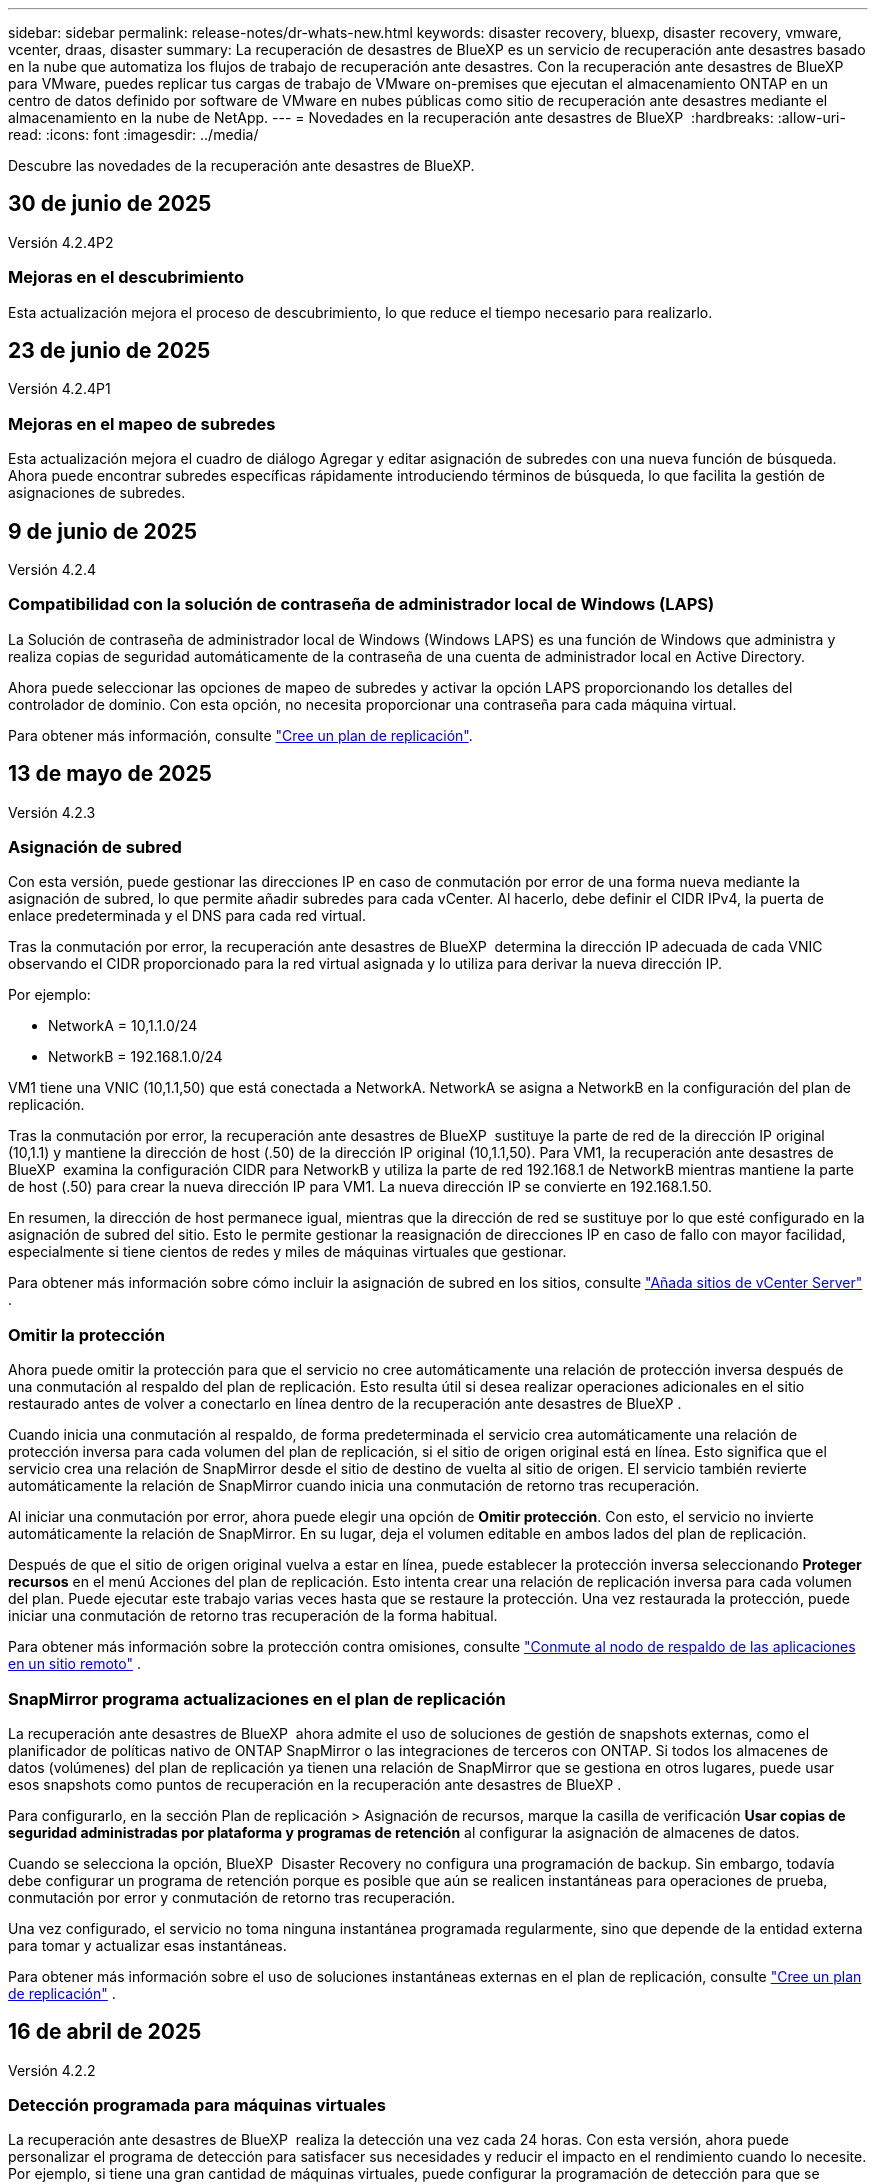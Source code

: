 ---
sidebar: sidebar 
permalink: release-notes/dr-whats-new.html 
keywords: disaster recovery, bluexp, disaster recovery, vmware, vcenter, draas, disaster 
summary: La recuperación de desastres de BlueXP es un servicio de recuperación ante desastres basado en la nube que automatiza los flujos de trabajo de recuperación ante desastres. Con la recuperación ante desastres de BlueXP para VMware, puedes replicar tus cargas de trabajo de VMware on-premises que ejecutan el almacenamiento ONTAP en un centro de datos definido por software de VMware en nubes públicas como sitio de recuperación ante desastres mediante el almacenamiento en la nube de NetApp. 
---
= Novedades en la recuperación ante desastres de BlueXP 
:hardbreaks:
:allow-uri-read: 
:icons: font
:imagesdir: ../media/


[role="lead"]
Descubre las novedades de la recuperación ante desastres de BlueXP.



== 30 de junio de 2025

Versión 4.2.4P2



=== Mejoras en el descubrimiento

Esta actualización mejora el proceso de descubrimiento, lo que reduce el tiempo necesario para realizarlo.



== 23 de junio de 2025

Versión 4.2.4P1



=== Mejoras en el mapeo de subredes

Esta actualización mejora el cuadro de diálogo Agregar y editar asignación de subredes con una nueva función de búsqueda. Ahora puede encontrar subredes específicas rápidamente introduciendo términos de búsqueda, lo que facilita la gestión de asignaciones de subredes.



== 9 de junio de 2025

Versión 4.2.4



=== Compatibilidad con la solución de contraseña de administrador local de Windows (LAPS)

La Solución de contraseña de administrador local de Windows (Windows LAPS) es una función de Windows que administra y realiza copias de seguridad automáticamente de la contraseña de una cuenta de administrador local en Active Directory.

Ahora puede seleccionar las opciones de mapeo de subredes y activar la opción LAPS proporcionando los detalles del controlador de dominio. Con esta opción, no necesita proporcionar una contraseña para cada máquina virtual.

Para obtener más información, consulte https://docs.netapp.com/us-en/bluexp-disaster-recovery/use/drplan-create.html["Cree un plan de replicación"].



== 13 de mayo de 2025

Versión 4.2.3



=== Asignación de subred

Con esta versión, puede gestionar las direcciones IP en caso de conmutación por error de una forma nueva mediante la asignación de subred, lo que permite añadir subredes para cada vCenter. Al hacerlo, debe definir el CIDR IPv4, la puerta de enlace predeterminada y el DNS para cada red virtual.

Tras la conmutación por error, la recuperación ante desastres de BlueXP  determina la dirección IP adecuada de cada VNIC observando el CIDR proporcionado para la red virtual asignada y lo utiliza para derivar la nueva dirección IP.

Por ejemplo:

* NetworkA = 10,1.1.0/24
* NetworkB = 192.168.1.0/24


VM1 tiene una VNIC (10,1.1,50) que está conectada a NetworkA. NetworkA se asigna a NetworkB en la configuración del plan de replicación.

Tras la conmutación por error, la recuperación ante desastres de BlueXP  sustituye la parte de red de la dirección IP original (10,1.1) y mantiene la dirección de host (.50) de la dirección IP original (10,1.1,50). Para VM1, la recuperación ante desastres de BlueXP  examina la configuración CIDR para NetworkB y utiliza la parte de red 192.168.1 de NetworkB mientras mantiene la parte de host (.50) para crear la nueva dirección IP para VM1. La nueva dirección IP se convierte en 192.168.1.50.

En resumen, la dirección de host permanece igual, mientras que la dirección de red se sustituye por lo que esté configurado en la asignación de subred del sitio. Esto le permite gestionar la reasignación de direcciones IP en caso de fallo con mayor facilidad, especialmente si tiene cientos de redes y miles de máquinas virtuales que gestionar.

Para obtener más información sobre cómo incluir la asignación de subred en los sitios, consulte https://docs.netapp.com/us-en/bluexp-disaster-recovery/use/sites-add.html["Añada sitios de vCenter Server"] .



=== Omitir la protección

Ahora puede omitir la protección para que el servicio no cree automáticamente una relación de protección inversa después de una conmutación al respaldo del plan de replicación. Esto resulta útil si desea realizar operaciones adicionales en el sitio restaurado antes de volver a conectarlo en línea dentro de la recuperación ante desastres de BlueXP .

Cuando inicia una conmutación al respaldo, de forma predeterminada el servicio crea automáticamente una relación de protección inversa para cada volumen del plan de replicación, si el sitio de origen original está en línea. Esto significa que el servicio crea una relación de SnapMirror desde el sitio de destino de vuelta al sitio de origen. El servicio también revierte automáticamente la relación de SnapMirror cuando inicia una conmutación de retorno tras recuperación.

Al iniciar una conmutación por error, ahora puede elegir una opción de *Omitir protección*. Con esto, el servicio no invierte automáticamente la relación de SnapMirror. En su lugar, deja el volumen editable en ambos lados del plan de replicación.

Después de que el sitio de origen original vuelva a estar en línea, puede establecer la protección inversa seleccionando *Proteger recursos* en el menú Acciones del plan de replicación. Esto intenta crear una relación de replicación inversa para cada volumen del plan. Puede ejecutar este trabajo varias veces hasta que se restaure la protección. Una vez restaurada la protección, puede iniciar una conmutación de retorno tras recuperación de la forma habitual.

Para obtener más información sobre la protección contra omisiones, consulte https://docs.netapp.com/us-en/bluexp-disaster-recovery/use/failover.html["Conmute al nodo de respaldo de las aplicaciones en un sitio remoto"] .



=== SnapMirror programa actualizaciones en el plan de replicación

La recuperación ante desastres de BlueXP  ahora admite el uso de soluciones de gestión de snapshots externas, como el planificador de políticas nativo de ONTAP SnapMirror o las integraciones de terceros con ONTAP. Si todos los almacenes de datos (volúmenes) del plan de replicación ya tienen una relación de SnapMirror que se gestiona en otros lugares, puede usar esos snapshots como puntos de recuperación en la recuperación ante desastres de BlueXP .

Para configurarlo, en la sección Plan de replicación > Asignación de recursos, marque la casilla de verificación *Usar copias de seguridad administradas por plataforma y programas de retención* al configurar la asignación de almacenes de datos.

Cuando se selecciona la opción, BlueXP  Disaster Recovery no configura una programación de backup. Sin embargo, todavía debe configurar un programa de retención porque es posible que aún se realicen instantáneas para operaciones de prueba, conmutación por error y conmutación de retorno tras recuperación.

Una vez configurado, el servicio no toma ninguna instantánea programada regularmente, sino que depende de la entidad externa para tomar y actualizar esas instantáneas.

Para obtener más información sobre el uso de soluciones instantáneas externas en el plan de replicación, consulte https://docs.netapp.com/us-en/bluexp-disaster-recovery/use/drplan-create.html["Cree un plan de replicación"] .



== 16 de abril de 2025

Versión 4.2.2



=== Detección programada para máquinas virtuales

La recuperación ante desastres de BlueXP  realiza la detección una vez cada 24 horas. Con esta versión, ahora puede personalizar el programa de detección para satisfacer sus necesidades y reducir el impacto en el rendimiento cuando lo necesite. Por ejemplo, si tiene una gran cantidad de máquinas virtuales, puede configurar la programación de detección para que se ejecute cada 48 horas. Si tiene una cantidad pequeña de máquinas virtuales, puede configurar la programación de detección para que se ejecute cada 12 horas.

Si no wan programa la detección, puede deshabilitar la opción de detección programada y actualizar la detección manualmente en cualquier momento.

Para obtener más información, consulte https://docs.netapp.com/us-en/bluexp-disaster-recovery/use/sites-add.html["Añada sitios de vCenter Server"] .



=== Compatibilidad con almacenes de datos de grupo de recursos

Antes, solo podía crear grupos de recursos por máquinas virtuales. Con esta versión, es posible crear un grupo de recursos por almacenes de datos. Cuando crea un plan de replicación y crea un grupo de recursos para ese plan, se mostrarán todas las máquinas virtuales de un almacén de datos. Esta característica resulta útil si tiene una gran cantidad de máquinas virtuales y desea agruparlas por almacén de datos.

Es posible crear un grupo de recursos con un almacén de datos de las siguientes maneras:

* Cuando se añade un grupo de recursos mediante almacenes de datos, se muestra una lista de almacenes de datos. Puede seleccionar uno o varios almacenes de datos para crear un grupo de recursos.
* Cuando crea un plan de replicación y crea un grupo de recursos dentro del plan, puede ver las máquinas virtuales en los almacenes de datos.


Para obtener más información, consulte https://docs.netapp.com/us-en/bluexp-disaster-recovery/use/drplan-create.html["Cree un plan de replicación"].



=== Notificaciones de prueba gratuita o vencimiento de licencia

Esta versión proporciona notificaciones de que la prueba gratuita caducará en 60 días para garantizar que tenga tiempo para obtener una licencia. Esta versión también proporciona notificaciones el día en que caduca la licencia.



=== Notificación de actualizaciones de servicio

Con esta versión, aparece un banner en la parte superior para indicar que los servicios se están actualizando y que el servicio se coloca en modo de mantenimiento. El banner aparece cuando el servicio se está actualizando y desaparece cuando se completa la actualización. Aunque puede seguir trabajando en la interfaz de usuario mientras la actualización está en curso, no puede enviar nuevos trabajos. Los trabajos programados se ejecutarán una vez finalizada la actualización y el servicio volverá al modo de producción.



== 10 de marzo de 2025

Versión 4.2.1



=== Compatibilidad con proxy inteligente

El conector BlueXP  admite proxy inteligente. El proxy inteligente es una forma ligera, segura y eficiente de conectar tu entorno on-premises al servicio BlueXP . Proporciona una conexión segura entre su entorno y el servicio BlueXP  sin requerir una VPN ni acceso directo a Internet. Esta implementación de proxy optimizada libera el tráfico de API dentro de la red local.

Cuando se configura un proxy, la recuperación ante desastres de BlueXP  intenta comunicarse directamente con VMware o ONTAP y utiliza el proxy configurado si falla la comunicación directa.

La implementación del proxy de recuperación ante desastres de BlueXP  requiere comunicación del puerto 443 entre el conector y todas las instancias de vCenter Server y las cabinas ONTAP mediante un protocolo HTTPS. El agente de recuperación ante desastres de BlueXP  dentro de Connector se comunica directamente con VMware vSphere, el VC o ONTAP cuando realiza cualquier acción.

Para obtener más información sobre el proxy inteligente para la recuperación de desastres de BlueXP , consulte https://docs.netapp.com/us-en/bluexp-disaster-recovery/get-started/dr-setup.html["Configura tu infraestructura para la recuperación ante desastres de BlueXP"].

Para obtener más información sobre la configuración general de proxy en BlueXP , consulte https://docs.netapp.com/us-en/bluexp-setup-admin/task-configuring-proxy.html["Configure un conector para que utilice un servidor proxy"^].



=== Finalice la prueba gratuita en cualquier momento

Puede detener la prueba gratuita en cualquier diente o puede esperar hasta que caduque.

Consulte https://docs.netapp.com/us-en/bluexp-disaster-recovery/get-started/dr-licensing.html#end-the-free-trial["Finalice la prueba gratuita"].



== 19 de febrero de 2025

Versión 4,2



=== Compatibilidad de ASA R2 para máquinas virtuales y almacenes de datos en almacenamiento VMFS

Esta versión de la recuperación ante desastres de BlueXP  ofrece compatibilidad con ASA R2 para máquinas virtuales y almacenes de datos en almacenamiento VMFS. En un sistema ASA R2, el software ONTAP admite la funcionalidad SAN básica, mientras que quita funciones que no son compatibles con los entornos SAN.

Esta versión admite las siguientes funciones de ASA R2:

* Aprovisionamiento de grupos de consistencia para el almacenamiento primario (únicamente grupo de coherencia plano, es decir, sólo un nivel sin una estructura jerárquica)
* Operaciones de backup (grupo de consistencia) incluida la automatización de SnapMirror


La compatibilidad con ASA R2 en la recuperación ante desastres de BlueXP  utiliza ONTAP 9.16.1.

Si bien los almacenes de datos se pueden montar en un volumen ONTAP o en una unidad de almacenamiento de ASA R2, un grupo de recursos de la recuperación ante desastres de BlueXP  no puede incluir tanto un almacén de datos de ONTAP como uno de ASA R2. Es posible seleccionar un almacén de datos de ONTAP o un almacén de datos de ASA R2 en un grupo de recursos.



== 30 de octubre de 2024



=== Creación de informes

Ahora puede generar y descargar informes para ayudarle a analizar su paisaje. Los informes prediseñados resumen las recuperaciones tras fallos y las recuperaciones tras fallos, muestran los detalles de la replicación en todos los sitios y muestran los detalles del trabajo de los últimos siete días.

Consulte https://docs.netapp.com/us-en/bluexp-disaster-recovery/use/reports.html["Crear informes de recuperación tras siniestros"].



=== prueba gratuita de 30 días

Ahora puedes registrarte para disfrutar de una prueba gratuita de 30 días de recuperación ante desastres de BlueXP . Anteriormente, las pruebas gratuitas eran de 90 días.

Consulte https://docs.netapp.com/us-en/bluexp-disaster-recovery/get-started/dr-licensing.html["Configurar la licencia"].



=== Desactive y active los planes de replicación

Una versión anterior incluía actualizaciones de la estructura del programa de prueba de conmutación por error, que era necesaria para soportar los programas diarios y semanales. Esta actualización requería deshabilitar y volver a activar todos los planes de replicación existentes para poder utilizar los nuevos programas de prueba de conmutación por error diarios y semanales. Este es un requisito único.

Le contamos cómo:

. En el menú superior, selecciona *Planes de replicación*.
. Seleccione un plan y seleccione el icono Acciones para mostrar el menú desplegable.
. Seleccione *Desactivar*.
. Después de unos minutos, selecciona *Habilitar*.




=== Asignación de carpetas

Al crear un plan de replicación y asignar recursos de computación, ahora puede asignar carpetas de modo que se recuperen las máquinas virtuales en una carpeta que especifique para el centro de datos, el clúster y el host.

Para obtener más información, consulte https://docs.netapp.com/us-en/bluexp-disaster-recovery/use/drplan-create.html["Cree un plan de replicación"].



=== Los detalles de la máquina virtual están disponibles para la conmutación al nodo de respaldo, la conmutación de retorno tras recuperación y la conmutación

Cuando se produce un fallo y se inicia una conmutación al respaldo, una conmutación de retorno tras recuperación o una prueba de la conmutación por error, ahora puede ver los detalles de los equipos virtuales e identificar qué equipos virtuales no se reiniciaron.

Consulte https://docs.netapp.com/us-en/bluexp-disaster-recovery/use/failover.html["Conmute al nodo de respaldo de las aplicaciones en un sitio remoto"].



=== Retraso en el arranque de equipos virtuales con una secuencia de arranque ordenada

Al crear un plan de replicación, ahora puede establecer un retraso de inicio para cada VM del plan. De este modo, es posible establecer una secuencia para que las máquinas virtuales se inicien para garantizar que se ejecute toda la prioridad que se tienen unas máquinas virtuales antes de que se inicien las siguientes de prioridad.

Para obtener más información, consulte https://docs.netapp.com/us-en/bluexp-disaster-recovery/use/drplan-create.html["Cree un plan de replicación"].



=== Información del sistema operativo del equipo virtual

Al crear un plan de replicación, ahora puede ver el sistema operativo de cada VM del plan. Esto es útil para decidir cómo agrupar máquinas virtuales en un grupo de recursos.

Para obtener más información, consulte https://docs.netapp.com/us-en/bluexp-disaster-recovery/use/drplan-create.html["Cree un plan de replicación"].



=== Alias de nombres de VM

Al crear un plan de replicación, ahora puede agregar un prefijo y un sufijo a los nombres de los equipos virtuales en el área de recuperación ante desastres. Esto permite usar un nombre más descriptivo para las máquinas virtuales del plan.

Para obtener más información, consulte https://docs.netapp.com/us-en/bluexp-disaster-recovery/use/drplan-create.html["Cree un plan de replicación"].



=== Limpie las instantáneas antiguas

Es posible eliminar las copias de Snapshot que ya no se necesiten más allá del recuento de retención especificado. Las copias Snapshot pueden acumularse con el tiempo al reducir el número de retención de snapshots y ahora puede quitarlas para liberar espacio. Puede hacerlo en cualquier momento bajo demanda o cuando elimine un plan de replicación.

Para obtener más información, consulte https://docs.netapp.com/us-en/bluexp-disaster-recovery/use/manage.html["Administre la información de sitios, grupos de recursos, planes de replicación, almacenes de datos y máquinas virtuales"] .



=== Conciliar instantáneas

Ahora puede conciliar instantáneas que no estén sincronizadas entre el origen y el destino. Esto puede suceder si se eliminan las copias Snapshot en un destino fuera de la recuperación tras desastres de BlueXP . El servicio elimina la snapshot de origen automáticamente cada 24 horas. Sin embargo, puede realizar esto bajo demanda. Esta función le permite asegurarse de que las instantáneas sean coherentes en todos los sitios.

Para obtener más información, consulte https://docs.netapp.com/us-en/bluexp-disaster-recovery/use/manage.html["Gestionar planes de replicación"] .



== 20 de septiembre de 2024



=== Compatibilidad con almacenes de datos VMFS de VMware desde las instalaciones hasta en las instalaciones

Esta versión incluye compatibilidad con máquinas virtuales montadas en almacenes de datos del sistema de archivos de máquina virtual (VMFS) de VMware vSphere para iSCSI y FC protegidos en almacenamiento en las instalaciones. Anteriormente, el servicio ofrecía una _technology preview_ que admitía los almacenes de datos VMFS para iSCSI y FC.

A continuación se muestran algunas consideraciones adicionales relativas a los protocolos iSCSI y FC:

* La compatibilidad con FC es para los protocolos de interfaz de cliente, no para la replicación.
* La recuperación ante desastres de BlueXP  solo admite una única LUN por volumen ONTAP. El volumen no debe tener varios LUN.
* Para cualquier plan de replicación, el volumen ONTAP de destino debe utilizar los mismos protocolos que el volumen ONTAP de origen que aloja las máquinas virtuales protegidas. Por ejemplo, si el origen utiliza un protocolo FC, el destino debe utilizar también FC.




== 2 de agosto de 2024



=== Compatibilidad con almacenes de datos VMFS de VMware para FC tanto en las instalaciones como en las instalaciones

Esta versión incluye una vista previa _tecnológica_ de soporte para máquinas virtuales montadas en almacenes de datos del sistema de archivos para máquinas virtuales (VMFS) de VMware vSphere para FC protegido al almacenamiento en las instalaciones. Anteriormente, el servicio ofrecía una vista previa de la tecnología que admitía almacenes de datos VMFS para iSCSI.


NOTE: NetApp no le cobra por ninguna capacidad de carga de trabajo vista previa.



=== Cancelación de trabajo

Con esta versión, ahora puede cancelar un trabajo en la interfaz de usuario de Job Monitor.

Consulte https://docs.netapp.com/us-en/bluexp-disaster-recovery/use/monitor-jobs.html["Supervisar trabajos"].



== 17 de julio de 2024



=== Programas de prueba de conmutación por error

Esta versión incluye actualizaciones de la estructura del programa de prueba de conmutación por error, que era necesaria para soportar los programas diarios y semanales. Esta actualización requiere que desactive y vuelva a activar todos los planes de replicación existentes para poder utilizar los nuevos programas de prueba de conmutación por error diarios y semanales. Este es un requisito único.

Le contamos cómo:

. En el menú superior, selecciona *Planes de replicación*.
. Seleccione un plan y seleccione el icono Acciones para mostrar el menú desplegable.
. Seleccione *Desactivar*.
. Después de unos minutos, selecciona *Habilitar*.




=== Actualizaciones del plan de replicación

Esta versión incluye actualizaciones de los datos del plan de replicación, lo que resuelve un problema de «instantánea no encontrada». Esto requiere cambiar el recuento de retención en todos los planes de replicación a 1 e iniciar una instantánea bajo demanda. Este proceso crea una nueva copia de seguridad y elimina todas las copias de seguridad más antiguas.

Le contamos cómo:

. En el menú superior, selecciona *Planes de replicación*.
. Seleccione el plan de replicación, haga clic en la pestaña *Asignación de conmutación por error* y haga clic en el icono del lápiz *Editar*.
. Haga clic en la flecha *datastores* para expandirla.
. Observe el valor del recuento de retención en el plan de replicación. Tendrá que restablecer este valor original cuando haya terminado con estos pasos.
. Reduzca el conteo a 1.
. Inicie una snapshot bajo demanda. Para hacerlo, en la página del plan de replicación, seleccione el plan, haga clic en el icono Acciones y seleccione *Tomar instantánea ahora*.
. Una vez que el trabajo de instantánea se haya completado correctamente, aumente el recuento del plan de replicación hasta el valor original que anotó en el primer paso.
. Repita estos pasos para todos los planes de replicación existentes.




== 5 de julio de 2024

Esta versión de recuperación de desastres de BlueXP incluye las siguientes actualizaciones:



=== Compatibilidad con AFF A-Series

En esta versión se admiten las plataformas de hardware NetApp AFF A-series.



=== Compatibilidad con almacenes de datos VMFS de VMware desde las instalaciones hasta en las instalaciones

Esta versión incluye una vista previa _tecnológica_ de soporte para máquinas virtuales montadas en almacenes de datos del sistema de archivos de máquina virtual (VMFS) de VMware vSphere protegidos en almacenamiento en las instalaciones. Con este lanzamiento, la recuperación de desastres se admite en una vista previa tecnológica de las cargas de trabajo de VMware en las instalaciones al entorno VMware en las instalaciones con almacenes de datos VMFS.


NOTE: NetApp no le cobra por ninguna capacidad de carga de trabajo vista previa.



=== Actualizaciones del plan de replicación

Puede agregar un plan de replicación más fácilmente filtrando las máquinas virtuales por almacén de datos en la página Aplicaciones y seleccionando más detalles de destino en la página Asignación de recursos. Consulte https://docs.netapp.com/us-en/bluexp-disaster-recovery/use/drplan-create.html["Cree un plan de replicación"].



=== Editar planes de replicación

Con esta versión, la página de asignaciones de failover se ha mejorado para una mayor claridad.

Consulte https://docs.netapp.com/us-en/bluexp-disaster-recovery/use/manage.html["Gestionar planes"].



=== Editar las máquinas virtuales

Con esta versión, el proceso de edición de máquinas virtuales en el plan incluyó algunas mejoras menores en la interfaz de usuario.

Consulte https://docs.netapp.com/us-en/bluexp-disaster-recovery/use/manage.html["Gestionar máquinas virtuales"].



=== Actualizaciones de conmutación al respaldo

Antes de iniciar una conmutación por error, ahora puede determinar el estado de las máquinas virtuales y si están encendidas o apagadas. Ahora el proceso de conmutación por error le permite tomar una copia Snapshot ahora o elegir las instantáneas.

Consulte https://docs.netapp.com/us-en/bluexp-disaster-recovery/use/failover.html["Conmute al nodo de respaldo de las aplicaciones en un sitio remoto"].



=== Programas de prueba de conmutación por error

Ahora puede editar las pruebas de conmutación por error y establecer programas diarios, semanales y mensuales para la prueba de conmutación por error.

Consulte https://docs.netapp.com/us-en/bluexp-disaster-recovery/use/manage.html["Gestionar planes"].



=== Actualizaciones de la información de requisitos previos

Se actualizó la información de requisitos previos de recuperación de desastres de BlueXP .

Consulte https://docs.netapp.com/us-en/bluexp-disaster-recovery/get-started/dr-prerequisites.html["Requisitos previos de recuperación ante desastres de BlueXP"].



== 15 de mayo de 2024

Esta versión de recuperación de desastres de BlueXP incluye las siguientes actualizaciones:



=== Replicar las cargas de trabajo de VMware de on-premises a on-premises

Ahora se publica como una característica de disponibilidad general. Anteriormente, era una vista previa de la tecnología con funcionalidad limitada.



=== Actualizaciones de licencias

Con la recuperación ante desastres de BlueXP , puedes registrarte para disfrutar de una prueba gratuita de 90 días, comprar una suscripción de pago por uso (PAYGO) con Amazon Marketplace o BYOL (BYOL), que es un archivo de licencia de NetApp (NLF) que obtienes al representante de ventas de NetApp o al sitio de soporte de NetApp (NSS).

Para obtener más detalles sobre cómo configurar la licencia para la recuperación ante desastres de BlueXP, consulte link:../get-started/dr-licensing.html["Configurar la licencia"].

https://docs.netapp.com/us-en/bluexp-disaster-recovery/get-started/dr-intro.html["Obtén más información sobre la recuperación ante desastres de BlueXP"].



== 5 de marzo de 2024

Esta es la versión de Disponibilidad general de la recuperación de desastres de BlueXP, que incluye las siguientes actualizaciones.



=== Actualizaciones de licencias

Con la recuperación ante desastres de BlueXP , puedes registrarte para disfrutar de una prueba gratuita de 90 días o BYOL (Bring Your Own License), que es un archivo de licencia de NetApp (NLF) que obtienes de tu representante de ventas de NetApp Puede utilizar el número de serie de la licencia para activar la licencia de licencia en la cartera digital de BlueXP. Los cargos de recuperación ante desastres de BlueXP se basan en la capacidad aprovisionada de los almacenes de datos.

Para obtener más detalles sobre cómo configurar la licencia para la recuperación ante desastres de BlueXP, consulte https://docs.netapp.com/us-en/bluexp-disaster-recovery/get-started/dr-licensing.html["Configurar la licencia"].

Para obtener más información sobre la gestión de licencias para los servicios de *All* BlueXP, consulte https://docs.netapp.com/us-en/bluexp-digital-wallet/task-manage-data-services-licenses.html["Gestiona las licencias para todos los servicios de BlueXP"^].



=== Editar programaciones

Con esta versión, ahora puede configurar programas para probar pruebas de cumplimiento y de conmutación por error, de modo que se asegure de que funcionarán correctamente en caso de necesitarlas.

Para obtener más información, consulte https://docs.netapp.com/us-en/bluexp-disaster-recovery/use/drplan-create.html["Cree el plan de replicación"].



== 1 de febrero de 2024

Esta versión previa de la recuperación ante desastres de BlueXP incluye las siguientes actualizaciones:



=== Mejora de la red

Con esta versión, ahora puede cambiar el tamaño de los valores de CPU y RAM de VM. Ahora también puede seleccionar una dirección IP estática o DHCP de red para la máquina virtual.

* DHCP: Si elige esta opción, proporcionará credenciales para la máquina virtual.
* Static IP: Puede seleccionar la misma información o una diferente de la máquina virtual de origen. Si elige lo mismo que el origen, no necesita introducir credenciales. Por otro lado, si elige utilizar información diferente de la fuente, puede proporcionar las credenciales, la dirección IP, la máscara de subred, el DNS y la información de la puerta de enlace.


Para obtener más información, consulte https://docs.netapp.com/us-en/bluexp-disaster-recovery/use/drplan-create.html["Cree un plan de replicación"].



=== Scripts personalizados

Ahora se puede incluir como procesos posteriores a la conmutación al respaldo. Con scripts personalizados, puedes ejecutar tu script de recuperación ante desastres de BlueXP después de un proceso de conmutación al respaldo. Por ejemplo, puede utilizar un script personalizado para reanudar todas las transacciones de la base de datos una vez finalizada la operación de failover.

Para obtener más información, consulte https://docs.netapp.com/us-en/bluexp-disaster-recovery/use/failover.html["Conmutación al nodo de respaldo en un sitio remoto"].



=== Relación de SnapMirror

Ahora puede crear una relación de SnapMirror mientras desarrolla el plan de replicación. Anteriormente, tenías que crear la relación fuera de la recuperación ante desastres de BlueXP.

Para obtener más información, consulte https://docs.netapp.com/us-en/bluexp-disaster-recovery/use/drplan-create.html["Cree un plan de replicación"].



=== Grupos de consistencia

Cuando se crea un plan de replicación, puede incluir máquinas virtuales de diferentes volúmenes y diferentes SVM. La recuperación ante desastres de BlueXP crea una snapshot de grupo de consistencia incluyendo todos los volúmenes y actualizaciones todas las ubicaciones secundarias.

Para obtener más información, consulte https://docs.netapp.com/us-en/bluexp-disaster-recovery/use/drplan-create.html["Cree un plan de replicación"].



=== Opción de retraso de encendido de la máquina virtual

Al crear un plan de replicación, puede añadir máquinas virtuales a un grupo de recursos. Con los grupos de recursos, puede establecer un retraso en cada máquina virtual para que se inicien una secuencia retrasada.

Para obtener más información, consulte https://docs.netapp.com/us-en/bluexp-disaster-recovery/use/drplan-create.html["Cree un plan de replicación"].



=== Copias Snapshot consistentes con las aplicaciones

Puede especificar para crear copias de Snapshot consistentes con las aplicaciones. El servicio desactivará la aplicación y, a continuación, realizará una snapshot para obtener un estado coherente de la aplicación.

Para obtener más información, consulte https://docs.netapp.com/us-en/bluexp-disaster-recovery/use/drplan-create.html["Cree un plan de replicación"].



== 11 de enero de 2024

Esta versión preliminar de la recuperación ante desastres de BlueXP incluye las siguientes actualizaciones:



=== Crear el panel con mayor rapidez

Con esta versión, puede acceder a la información de otras páginas desde el Dashboard más rápidamente.

https://docs.netapp.com/us-en/bluexp-disaster-recovery/get-started/dr-intro.html["Obtén más información sobre la recuperación ante desastres de BlueXP"].



== 20 de octubre de 2023

Esta versión preliminar de la recuperación ante desastres de BlueXP incluye las siguientes actualizaciones.



=== Proteja las cargas de trabajo de VMware basadas en NFS en las instalaciones

Ahora, con la recuperación ante desastres de BlueXP, puedes proteger tus cargas de trabajo de VMware basadas en NFS on-premises frente a desastres en otro entorno de VMware basado en NFS en las instalaciones además del cloud público. La recuperación de desastres de BlueXP orquesta la finalización de los planes de recuperación ante desastres.


NOTE: Con esta oferta de vista previa, NetApp se reserva el derecho de modificar los detalles, el contenido y la línea de tiempo de la oferta antes de la disponibilidad general.

https://docs.netapp.com/us-en/bluexp-disaster-recovery/get-started/dr-intro.html["Obtén más información sobre la recuperación ante desastres de BlueXP"].



== 27 de septiembre de 2023

Esta versión preliminar de la recuperación ante desastres de BlueXP incluye las siguientes actualizaciones:



=== Actualizaciones de la consola

Ahora puede hacer clic en las opciones del Panel de Control, lo que le facilitará revisar la información rápidamente. Además, la consola ahora muestra el estado de conmutaciones al respaldo y migraciones.

Consulte https://docs.netapp.com/us-en/bluexp-disaster-recovery/use/dashboard-view.html["Vea el estado de sus planes de recuperación ante desastres en la Consola"].



=== Actualizaciones del plan de replicación

* *RPO*: Ahora puede ingresar el objetivo de punto de recuperación (RPO) y el recuento de retención en la sección datastores del plan de replicación. Indica la cantidad de datos que debe existir que no es anterior a la hora establecida. Si, por ejemplo, lo configura en 5 minutos, el sistema puede perder hasta 5 minutos de datos si hay un desastre sin que ello afecte a las necesidades vitales para el negocio.
+
Consulte https://docs.netapp.com/us-en/bluexp-disaster-recovery/use/drplan-create.html["Cree un plan de replicación"].

* *Mejoras de red*: Cuando mapeas la red entre las ubicaciones de origen y destino en la sección de máquinas virtuales del plan de replicación, la recuperación ante desastres de BlueXP ahora ofrece dos opciones: DHCP o IP estática. Anteriormente, solo DHCP era compatible. Para las IP estáticas, debe configurar la subred, la puerta de enlace y los servidores DNS. Además, ahora puede introducir credenciales para máquinas virtuales.
+
Consulte https://docs.netapp.com/us-en/bluexp-disaster-recovery/use/drplan-create.html["Cree un plan de replicación"].

* *Editar horarios*: Ahora puede actualizar los horarios del plan de replicación.
+
Consulte https://docs.netapp.com/us-en/bluexp-disaster-recovery/use/manage.html["Gestionar recursos"].

* *Automatización de SnapMirror*: Mientras crea el plan de replicación en esta versión, puede definir la relación de SnapMirror entre los volúmenes de origen y de destino en una de las siguientes configuraciones:
+
** 1 a 1
** 1 a muchos en una arquitectura fanout
** Muchos a 1 como un grupo de consistencia
** Muchos A VARIOS
+
Consulte https://docs.netapp.com/us-en/bluexp-disaster-recovery/use/drplan-create.html["Cree un plan de replicación"].







== 1 de agosto de 2023



=== Vista previa de la recuperación ante desastres de BlueXP 

La vista previa de la recuperación de desastres de BlueXP es un servicio de recuperación ante desastres basado en la nube que automatiza los flujos de trabajo de recuperación ante desastres. Inicialmente, con la vista previa de la recuperación ante desastres de BlueXP, puedes proteger las cargas de trabajo de VMware basadas en NFS que ejecutan el almacenamiento NetApp en VMware Cloud (VMC) en AWS con Amazon FSx for ONTAP.


NOTE: Con esta oferta de vista previa, NetApp se reserva el derecho de modificar los detalles, el contenido y la línea de tiempo de la oferta antes de la disponibilidad general.

https://docs.netapp.com/us-en/bluexp-disaster-recovery/get-started/dr-intro.html["Obtén más información sobre la recuperación ante desastres de BlueXP"].

Esta versión incluye las siguientes actualizaciones:



=== Los grupos de recursos se actualizan para el orden de inicio

Al crear un plan de recuperación ante desastres o replicación, puede agregar máquinas virtuales a grupos de recursos funcionales. Los grupos de recursos permiten poner un conjunto de máquinas virtuales dependientes en grupos lógicos que cumplan sus requisitos. Por ejemplo, los grupos pueden contener un orden de inicio que se puede ejecutar tras la recuperación. Con esta versión, cada grupo de recursos puede incluir una o más máquinas virtuales. Las máquinas virtuales se encenderán según la secuencia en la que las incluya en el plan. Consulte https://docs.netapp.com/us-en/bluexp-disaster-recovery/use/drplan-create.html#select-applications-to-replicate-and-assign-resource-groups["Seleccione aplicaciones para replicar y asignar grupos de recursos"].



=== Verificación de replicación

Después de crear el plan de recuperación ante desastres o replicación, identificar la repetición del asistente e iniciar una replicación a un sitio de recuperación ante desastres, cada 30 minutos de recuperación ante desastres de BlueXP  verifica que la replicación se produzca según el plan. Puede supervisar el progreso en la página Job Monitor. Consulte  https://docs.netapp.com/us-en/bluexp-disaster-recovery/use/replicate.html["Replicar aplicaciones en otro sitio"].



=== El plan de replicación muestra los programas de transferencia de objetivo de punto de recuperación (RPO)

Al crear un plan de recuperación ante desastres o replicación, selecciona las máquinas virtuales. En esta versión, ahora puede ver el SnapMirror asociado con cada uno de los volúmenes que estén asociados con el almacén de datos o la máquina virtual. También se pueden ver las programaciones de transferencia de RPO asociadas con la programación de SnapMirror. El RPO ayuda a determinar si la programación de backup es suficiente para recuperarse después de un desastre. Consulte https://docs.netapp.com/us-en/bluexp-disaster-recovery/use/drplan-create.html["Cree un plan de replicación"].



=== Actualización de Job Monitor

La página Job Monitor ahora incluye una opción Refresh para que pueda obtener un estado actualizado de las operaciones. Consulte  https://docs.netapp.com/us-en/bluexp-disaster-recovery/use/monitor-jobs.html["Supervisar los trabajos de recuperación ante desastres"].



== 18 de mayo de 2023

Esta es el lanzamiento inicial de la recuperación ante desastres de BlueXP.



=== Servicio de recuperación ante desastres basado en cloud

La recuperación de desastres de BlueXP es un servicio de recuperación ante desastres basado en la nube que automatiza los flujos de trabajo de recuperación ante desastres. Inicialmente, con la vista previa de la recuperación ante desastres de BlueXP, puedes proteger las cargas de trabajo de VMware basadas en NFS que ejecutan el almacenamiento NetApp en VMware Cloud (VMC) en AWS con Amazon FSx for ONTAP.

link:https://docs.netapp.com/us-en/bluexp-disaster-recovery/get-started/dr-intro.html["Obtén más información sobre la recuperación ante desastres de BlueXP"].
